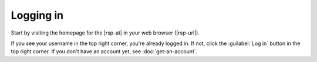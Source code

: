 .. content fragmetn for the "Logging in" sections of the first step pages

Logging in
==========

Start by visiting the homepage for the |rsp-at| in your web browser (|rsp-url|).

If you see your username in the top right corner, you're already logged in.
If not, click the :guilabel:`Log in` button in the top right corner.
If you don't have an account yet, see :doc:`get-an-account`.
